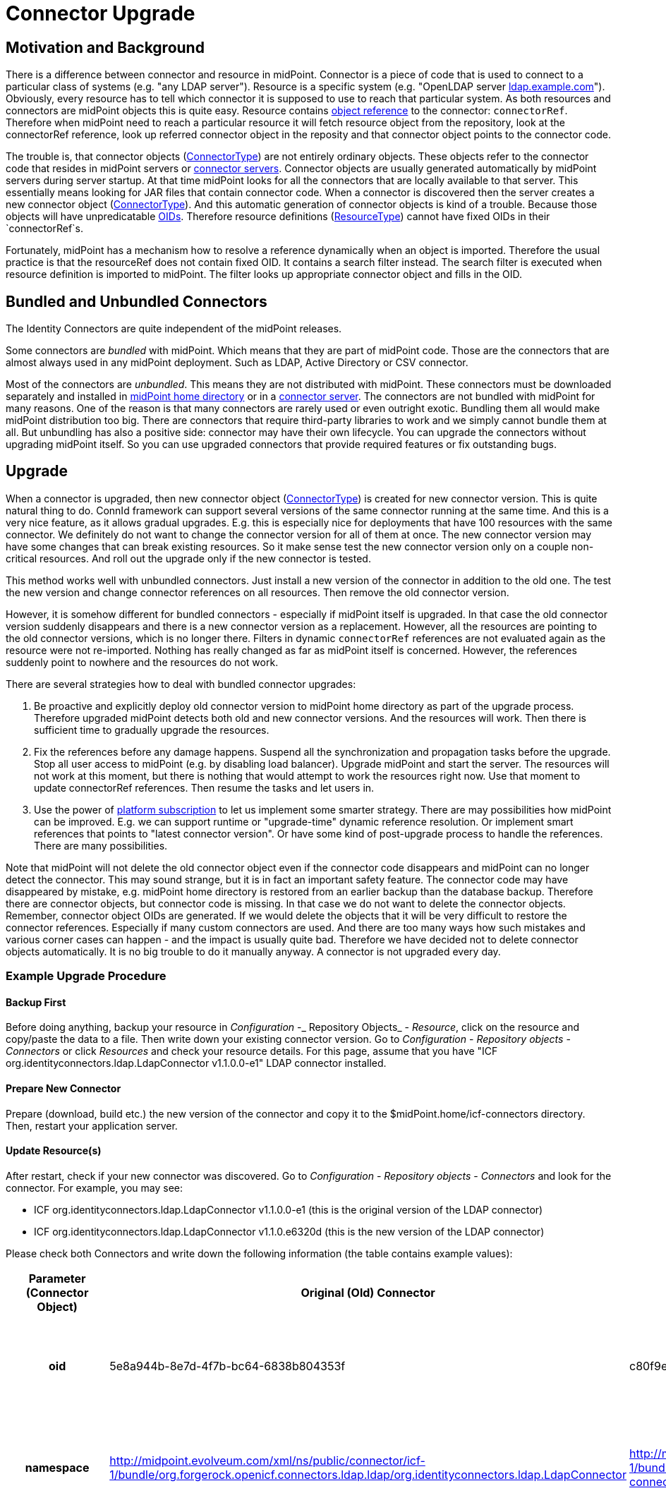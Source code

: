 = Connector Upgrade
:page-wiki-name: Connector Upgrade
:page-wiki-id: 8061320
:page-wiki-metadata-create-user: vix
:page-wiki-metadata-create-date: 2013-05-06T17:14:00.867+02:00
:page-wiki-metadata-modify-user: semancik
:page-wiki-metadata-modify-date: 2018-06-13T17:12:34.296+02:00
:page-alias: { "parent" : "/connectors/connid/", "slug" : "upgrade" }
:page-upkeep-status: yellow

== Motivation and Background

There is a difference between connector and resource in midPoint.
Connector is a piece of code that is used to connect to a particular class of systems (e.g. "any LDAP server"). Resource is a specific system (e.g. "OpenLDAP server link:http://ldap.example.com[ldap.example.com]"). Obviously, every resource has to tell which connector it is supposed to use to reach that particular system.
As both resources and connectors are midPoint objects this is quite easy.
Resource contains xref:/midpoint/reference/schema/object-references/[object reference] to the connector: `connectorRef`. Therefore when midPoint need to reach a particular resource it will fetch resource object from the repository, look at the connectorRef reference, look up referred connector object in the reposity and that connector object points to the connector code.

The trouble is, that connector objects (xref:/midpoint/architecture/archive/data-model/midpoint-common-schema/connectortype/[ConnectorType]) are not entirely ordinary objects.
These objects refer to the connector code that resides in midPoint servers or xref:/connectors/connid/1.x/connector-server/[connector servers]. Connector objects are usually generated automatically by midPoint servers during server startup.
At that time midPoint looks for all the connectors that are locally available to that server.
This essentially means looking for JAR files that contain connector code.
When a connector is discovered then the server creates a new connector object (xref:/midpoint/architecture/archive/data-model/midpoint-common-schema/connectortype/[ConnectorType]). And this automatic generation of connector objects is kind of a trouble.
Because those objects will have unpredicatable xref:/midpoint/devel/prism/concepts/object-identifier/[OIDs]. Therefore resource definitions (xref:/midpoint/architecture/archive/data-model/midpoint-common-schema/resourcetype/[ResourceType]) cannot have fixed OIDs in their `connectorRef`s.

Fortunately, midPoint has a mechanism how to resolve a reference dynamically when an object is imported.
Therefore the usual practice is that the resourceRef does not contain fixed OID.
It contains a search filter instead.
The search filter is executed when resource definition is imported to midPoint.
The filter looks up appropriate connector object and fills in the OID.


== Bundled and Unbundled Connectors

The Identity Connectors are quite independent of the midPoint releases.

Some connectors are _bundled_ with midPoint.
Which means that they are part of midPoint code.
Those are the connectors that are almost always used in any midPoint deployment.
Such as LDAP, Active Directory or CSV connector.

Most of the connectors are _unbundled_. This means they are not distributed with midPoint.
These connectors must be downloaded separately and installed in xref:/midpoint/reference/deployment/midpoint-home-directory/[midPoint home directory] or in a xref:/connectors/connid/1.x/connector-server/[connector server]. The connectors are not bundled with midPoint for many reasons.
One of the reason is that many connectors are rarely used or even outright exotic.
Bundling them all would make midPoint distribution too big.
There are connectors that require third-party libraries to work and we simply cannot bundle them at all.
But unbundling has also a positive side: connector may have their own lifecycle.
You can upgrade the connectors without upgrading midPoint itself.
So you can use upgraded connectors that provide required features or fix outstanding bugs.


== Upgrade

When a connector is upgraded, then new connector object (xref:/midpoint/architecture/archive/data-model/midpoint-common-schema/connectortype/[ConnectorType]) is created for new connector version.
This is quite natural thing to do.
ConnId framework can support several versions of the same connector running at the same time.
And this is a very nice feature, as it allows gradual upgrades.
E.g. this is especially nice for deployments that have 100 resources with the same connector.
We definitely do not want to change the connector version for all of them at once.
The new connector version may have some changes that can break existing resources.
So it make sense test the new connector version only on a couple non-critical resources.
And roll out the upgrade only if the new connector is tested.

This method works well with unbundled connectors.
Just install a new version of the connector in addition to the old one.
The test the new version and change connector references on all resources.
Then remove the old connector version.

However, it is somehow different for bundled connectors - especially if midPoint itself is upgraded.
In that case the old connector version suddenly disappears and there is a new connector version as a replacement.
However, all the resources are pointing to the old connector versions, which is no longer there.
Filters in dynamic `connectorRef` references are not evaluated again as the resource were not re-imported.
Nothing has really changed as far as midPoint itself is concerned.
However, the references suddenly point to nowhere and the resources do not work.

There are several strategies how to deal with bundled connector upgrades:

. Be proactive and explicitly deploy old connector version to midPoint home directory as part of the upgrade process.
Therefore upgraded midPoint detects both old and new connector versions.
And the resources will work.
Then there is sufficient time to gradually upgrade the resources.

. Fix the references before any damage happens.
Suspend all the synchronization and propagation tasks before the upgrade.
Stop all user access to midPoint (e.g. by disabling load balancer).
Upgrade midPoint and start the server.
The resources will not work at this moment, but there is nothing that would attempt to work the resources right now.
Use that moment to update connectorRef references.
Then resume the tasks and let users in.

. Use the power of xref:/support/subscription-sponsoring/[platform subscription] to let us implement some smarter strategy.
There are may possibilities how midPoint can be improved.
E.g. we can support runtime or "upgrade-time" dynamic reference resolution.
Or implement smart references that points to "latest connector version".
Or have some kind of post-upgrade process to handle the references.
There are many possibilities.

Note that midPoint will not delete the old connector object even if the connector code disappears and midPoint can no longer detect the connector.
This may sound strange, but it is in fact an important safety feature.
The connector code may have disappeared by mistake, e.g. midPoint home directory is restored from an earlier backup than the database backup.
Therefore there are connector objects, but connector code is missing.
In that case we do not want to delete the connector objects.
Remember, connector object OIDs are generated.
If we would delete the objects that it will be very difficult to restore the connector references.
Especially if many custom connectors are used.
And there are too many ways how such mistakes and various corner cases can happen - and the impact is usually quite bad.
Therefore we have decided not to delete connector objects automatically.
It is no big trouble to do it manually anyway.
A connector is not upgraded every day.


=== Example Upgrade Procedure


==== Backup First

Before doing anything, backup your resource in _Configuration_ -_ Repository Objects_ - _Resource_, click on the resource and copy/paste the data to a file.
Then write down your existing connector version.
Go to _Configuration_ - _Repository objects_ - _Connectors_ or click _Resources_ and check your resource details.
For this page, assume that you have "ICF org.identityconnectors.ldap.LdapConnector v1.1.0.0-e1" LDAP connector installed.


==== Prepare New Connector

Prepare (download, build etc.) the new version of the connector and copy it to the $midPoint.home/icf-connectors directory.
Then, restart your application server.


==== Update Resource(s)

After restart, check if your new connector was discovered.
Go to _Configuration_ - _Repository objects_ - _Connectors_ and look for the connector.
For example, you may see:

* ICF org.identityconnectors.ldap.LdapConnector v1.1.0.0-e1 (this is the original version of the LDAP connector)

* ICF org.identityconnectors.ldap.LdapConnector v1.1.0.e6320d (this is the new version of the LDAP connector)

Please check both Connectors and write down the following information (the table contains example values):

[%autowidth,cols="h,1,1,1"]
|===
| Parameter (Connector Object) | Original (Old) Connector | Upgraded (New) Connector | Notes

| oid
| 5e8a944b-8e7d-4f7b-bc64-6838b804353f
| c80f9e96-cead-4a41-a846-999f27d94099
| The old "oid" attribute is referenced by existing resources and must be updated to the new connector "oid".


| namespace
| http://midpoint.evolveum.com/xml/ns/public/connector/icf-1/bundle/org.forgerock.openicf.connectors.ldap.ldap/org.identityconnectors.ldap.LdapConnector
| http://midpoint.evolveum.com/xml/ns/public/connector/icf-1/bundle/org.forgerock.openicf.connectors.ldap-connector/org.identityconnectors.ldap.LdapConnector
| The "namespace" attribute may occasionaly change (as in this example, notice the "." replaced with "-").


| connectorType
| org.identityconnectors.ldap.LdapConnector
| org.identityconnectors.ldap.LdapConnector
| The "connectorType" attribute is unlikely to change.


| connectorVersion
| 1.1.0.0-e1
| 1.1.0.e6320d
| The "connectorVersion" should indicate old/new version.


| connectorBundle
| org.forgerock.openicf.connectors.ldap.ldap
| org.forgerock.openicf.connectors.ldap-connector
| The "connectorBundle" attribute may occasionally change (as in this example, notice the "." replaced with "-").


|===

Now you have to edit your resource objecs(s) using _Configuration_ - _Repository Objects_ - _Resource_.

Replace the connector "oid" in the connectorRef element with the upgraded connector "oid" value (do not change the resource "oid" attribute)!

Check all occurences of the old "namespace" value such as "http://midpoint.evolveum.com/xml/ns/public/connector/icf-1/bundle/org.forgerock.openicf.connectors.ldap.ldap/org.identityconnectors.ldap.LdapConnector" with the new "namespace" value, such as "http://midpoint.evolveum.com/xml/ns/public/connector/icf-1/bundle/org.forgerock.openicf.connectors.ldap-connector/org.identityconnectors.ldap.LdapConnector". Be patient

Click _Save_.

Now you can check your resource in _Resources_. The connector version should indicate the upgraded version is in use.
You should also test the resource connection.


==== Remove Old Connector

If all works well, you may eventually remove the original (old) Connector objects in _Configuration_ - _Repository Objects_ - _Connector_ and the connector JAR file from $midpoint.home/icf-connectors directory.
After that you have to restart your application server.


== Future

MidPoint can do all kind of smart things with resources and connectors.
But most of the configuration needs to be done with XML/JSON/YAML files.
The user interface support for connector and resource configuration is somehow limited.
And this seems to be perfectly acceptable for many midPoint users.

However, there is always a possibility to extend midPoint user interface.
Especially some user interface to manage the connectors and assist connector upgrades would be useful.
Evolveum offers xref:/support/subscription-sponsoring/[subscription programs] that can be used to fill in missing midPoint functionality.


== See Also

* wiki:Connector+Setup[Connector Setup]

* xref:/midpoint/reference/resources/resource-schema/explanation/[Resource and Connector Schema Explanation]